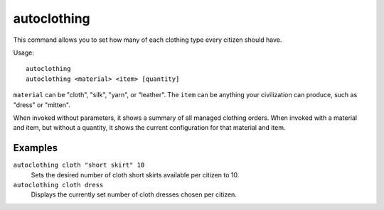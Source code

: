 autoclothing
============

.. dfhack-tool::
    :summary: Automatically manage clothing work orders.
    :tags: fort auto workorders

This command allows you to set how many of each clothing type every citizen
should have.

Usage::

    autoclothing
    autoclothing <material> <item> [quantity]

``material`` can be "cloth", "silk", "yarn", or "leather". The ``item`` can be
anything your civilization can produce, such as "dress" or "mitten".

When invoked without parameters, it shows a summary of all managed clothing
orders. When invoked with a material and item, but without a quantity, it shows
the current configuration for that material and item.

Examples
--------

``autoclothing cloth "short skirt" 10``
    Sets the desired number of cloth short skirts available per citizen to 10.
``autoclothing cloth dress``
    Displays the currently set number of cloth dresses chosen per citizen.
